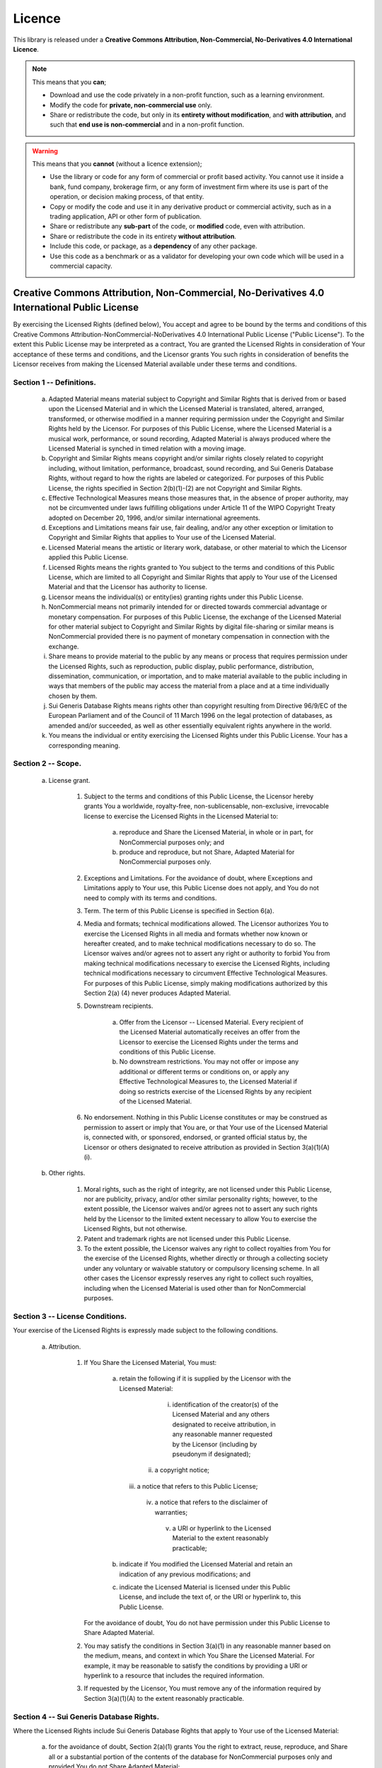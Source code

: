 .. _licence-doc:

*******
Licence
*******


This library is released under a **Creative Commons Attribution, Non-Commercial,
No-Derivatives 4.0 International Licence**.

.. raw:: html

   <table style="width:100%; text-align:center; border-collapse: separate; font-size:0.8em; border: 1px solid #d0d7de; border-radius: 5pt;">
      <thead style="background-color: #ebf0f4;">
        <tr>
          <th style="color:#459db9; border-bottom: 1px solid #d0d7de;">Academic or Home Educational Use</th>
          <th style="color:#459db9; border-bottom: 1px solid #d0d7de;">Commercial Use by Anyone in: Banks, Funds, Accountants, Treasuries</th>
        </tr>
      </thead>
      <tbody>
        <tr>
          <td style="color:green; font-size: 1.25em; font-weight:bold;">FREE to use and modify.<br></td>
          <td style="">
          <span style="color: red; font-size:1.25em;">Not Licenced.</span><br>
             <span style="text-align: center; font-style:italic;">
             Can purchase a licence extension. $300 per year / per user.</span><br>
             <span style="text-align: center; font-style:italic;">
             contact: info<span class="spamoff">monkey wrench</span>@rateslib.com.
             </span>
          </td>
        </tr>
      </tbody>
   </table>

.. note::

   This means that you **can**;

   - Download and use the code privately in a non-profit function, such as a learning environment.
   - Modify the code for **private, non-commercial use** only.
   - Share or redistribute the code, but only in its **entirety without modification**, and **with attribution**,
     and such that **end use is non-commercial** and in a non-profit function.

.. warning::

   This means that you **cannot** (without a licence extension);

   - Use the library or code for any form of commercial or profit based activity. You cannot use it
     inside a bank, fund company, brokerage firm, or any form of investment firm where
     its use is part of the operation, or decision making process, of that entity.
   - Copy or modify the code and use it in any derivative product or commercial activity,
     such as in a trading application, API or other form of publication.
   - Share or redistribute any **sub-part** of the code, or **modified** code, even with attribution.
   - Share or redistribute the code in its entirety **without attribution**.
   - Include this code, or package, as a **dependency** of any other package.
   - Use this code as a benchmark or as a validator for developing your own code
     which will be used in a commercial capacity.


Creative Commons Attribution, Non-Commercial, No-Derivatives 4.0 International Public License
=============================================================================================

By exercising the Licensed Rights (defined below), You accept and agree
to be bound by the terms and conditions of this Creative Commons
Attribution-NonCommercial-NoDerivatives 4.0 International Public
License ("Public License"). To the extent this Public License may be
interpreted as a contract, You are granted the Licensed Rights in
consideration of Your acceptance of these terms and conditions, and the
Licensor grants You such rights in consideration of benefits the
Licensor receives from making the Licensed Material available under
these terms and conditions.


Section 1 -- Definitions.
-------------------------

  a. Adapted Material means material subject to Copyright and Similar
     Rights that is derived from or based upon the Licensed Material
     and in which the Licensed Material is translated, altered,
     arranged, transformed, or otherwise modified in a manner requiring
     permission under the Copyright and Similar Rights held by the
     Licensor. For purposes of this Public License, where the Licensed
     Material is a musical work, performance, or sound recording,
     Adapted Material is always produced where the Licensed Material is
     synched in timed relation with a moving image.

  b. Copyright and Similar Rights means copyright and/or similar rights
     closely related to copyright including, without limitation,
     performance, broadcast, sound recording, and Sui Generis Database
     Rights, without regard to how the rights are labeled or
     categorized. For purposes of this Public License, the rights
     specified in Section 2(b)(1)-(2) are not Copyright and Similar
     Rights.

  c. Effective Technological Measures means those measures that, in the
     absence of proper authority, may not be circumvented under laws
     fulfilling obligations under Article 11 of the WIPO Copyright
     Treaty adopted on December 20, 1996, and/or similar international
     agreements.

  d. Exceptions and Limitations means fair use, fair dealing, and/or
     any other exception or limitation to Copyright and Similar Rights
     that applies to Your use of the Licensed Material.

  e. Licensed Material means the artistic or literary work, database,
     or other material to which the Licensor applied this Public
     License.

  f. Licensed Rights means the rights granted to You subject to the
     terms and conditions of this Public License, which are limited to
     all Copyright and Similar Rights that apply to Your use of the
     Licensed Material and that the Licensor has authority to license.

  g. Licensor means the individual(s) or entity(ies) granting rights
     under this Public License.

  h. NonCommercial means not primarily intended for or directed towards
     commercial advantage or monetary compensation. For purposes of
     this Public License, the exchange of the Licensed Material for
     other material subject to Copyright and Similar Rights by digital
     file-sharing or similar means is NonCommercial provided there is
     no payment of monetary compensation in connection with the
     exchange.

  i. Share means to provide material to the public by any means or
     process that requires permission under the Licensed Rights, such
     as reproduction, public display, public performance, distribution,
     dissemination, communication, or importation, and to make material
     available to the public including in ways that members of the
     public may access the material from a place and at a time
     individually chosen by them.

  j. Sui Generis Database Rights means rights other than copyright
     resulting from Directive 96/9/EC of the European Parliament and of
     the Council of 11 March 1996 on the legal protection of databases,
     as amended and/or succeeded, as well as other essentially
     equivalent rights anywhere in the world.

  k. You means the individual or entity exercising the Licensed Rights
     under this Public License. Your has a corresponding meaning.


Section 2 -- Scope.
-------------------

  a. License grant.

       1. Subject to the terms and conditions of this Public License,
          the Licensor hereby grants You a worldwide, royalty-free,
          non-sublicensable, non-exclusive, irrevocable license to
          exercise the Licensed Rights in the Licensed Material to:

            a. reproduce and Share the Licensed Material, in whole or
               in part, for NonCommercial purposes only; and

            b. produce and reproduce, but not Share, Adapted Material
               for NonCommercial purposes only.

       2. Exceptions and Limitations. For the avoidance of doubt, where
          Exceptions and Limitations apply to Your use, this Public
          License does not apply, and You do not need to comply with
          its terms and conditions.

       3. Term. The term of this Public License is specified in Section
          6(a).

       4. Media and formats; technical modifications allowed. The
          Licensor authorizes You to exercise the Licensed Rights in
          all media and formats whether now known or hereafter created,
          and to make technical modifications necessary to do so. The
          Licensor waives and/or agrees not to assert any right or
          authority to forbid You from making technical modifications
          necessary to exercise the Licensed Rights, including
          technical modifications necessary to circumvent Effective
          Technological Measures. For purposes of this Public License,
          simply making modifications authorized by this Section 2(a)
          (4) never produces Adapted Material.

       5. Downstream recipients.

            a. Offer from the Licensor -- Licensed Material. Every
               recipient of the Licensed Material automatically
               receives an offer from the Licensor to exercise the
               Licensed Rights under the terms and conditions of this
               Public License.

            b. No downstream restrictions. You may not offer or impose
               any additional or different terms or conditions on, or
               apply any Effective Technological Measures to, the
               Licensed Material if doing so restricts exercise of the
               Licensed Rights by any recipient of the Licensed
               Material.

       6. No endorsement. Nothing in this Public License constitutes or
          may be construed as permission to assert or imply that You
          are, or that Your use of the Licensed Material is, connected
          with, or sponsored, endorsed, or granted official status by,
          the Licensor or others designated to receive attribution as
          provided in Section 3(a)(1)(A)(i).

  b. Other rights.

       1. Moral rights, such as the right of integrity, are not
          licensed under this Public License, nor are publicity,
          privacy, and/or other similar personality rights; however, to
          the extent possible, the Licensor waives and/or agrees not to
          assert any such rights held by the Licensor to the limited
          extent necessary to allow You to exercise the Licensed
          Rights, but not otherwise.

       2. Patent and trademark rights are not licensed under this
          Public License.

       3. To the extent possible, the Licensor waives any right to
          collect royalties from You for the exercise of the Licensed
          Rights, whether directly or through a collecting society
          under any voluntary or waivable statutory or compulsory
          licensing scheme. In all other cases the Licensor expressly
          reserves any right to collect such royalties, including when
          the Licensed Material is used other than for NonCommercial
          purposes.


Section 3 -- License Conditions.
--------------------------------

Your exercise of the Licensed Rights is expressly made subject to the
following conditions.

  a. Attribution.

       1. If You Share the Licensed Material, You must:

            a. retain the following if it is supplied by the Licensor
               with the Licensed Material:

                 i. identification of the creator(s) of the Licensed
                    Material and any others designated to receive
                    attribution, in any reasonable manner requested by
                    the Licensor (including by pseudonym if
                    designated);

                ii. a copyright notice;

               iii. a notice that refers to this Public License;

                iv. a notice that refers to the disclaimer of
                    warranties;

                 v. a URI or hyperlink to the Licensed Material to the
                    extent reasonably practicable;

            b. indicate if You modified the Licensed Material and
               retain an indication of any previous modifications; and

            c. indicate the Licensed Material is licensed under this
               Public License, and include the text of, or the URI or
               hyperlink to, this Public License.

          For the avoidance of doubt, You do not have permission under
          this Public License to Share Adapted Material.

       2. You may satisfy the conditions in Section 3(a)(1) in any
          reasonable manner based on the medium, means, and context in
          which You Share the Licensed Material. For example, it may be
          reasonable to satisfy the conditions by providing a URI or
          hyperlink to a resource that includes the required
          information.

       3. If requested by the Licensor, You must remove any of the
          information required by Section 3(a)(1)(A) to the extent
          reasonably practicable.


Section 4 -- Sui Generis Database Rights.
-----------------------------------------

Where the Licensed Rights include Sui Generis Database Rights that
apply to Your use of the Licensed Material:

  a. for the avoidance of doubt, Section 2(a)(1) grants You the right
     to extract, reuse, reproduce, and Share all or a substantial
     portion of the contents of the database for NonCommercial purposes
     only and provided You do not Share Adapted Material;

  b. if You include all or a substantial portion of the database
     contents in a database in which You have Sui Generis Database
     Rights, then the database in which You have Sui Generis Database
     Rights (but not its individual contents) is Adapted Material; and

  c. You must comply with the conditions in Section 3(a) if You Share
     all or a substantial portion of the contents of the database.

For the avoidance of doubt, this Section 4 supplements and does not
replace Your obligations under this Public License where the Licensed
Rights include other Copyright and Similar Rights.


Section 5 -- Disclaimer of Warranties and Limitation of Liability.
------------------------------------------------------------------

  a. UNLESS OTHERWISE SEPARATELY UNDERTAKEN BY THE LICENSOR, TO THE
     EXTENT POSSIBLE, THE LICENSOR OFFERS THE LICENSED MATERIAL AS-IS
     AND AS-AVAILABLE, AND MAKES NO REPRESENTATIONS OR WARRANTIES OF
     ANY KIND CONCERNING THE LICENSED MATERIAL, WHETHER EXPRESS,
     IMPLIED, STATUTORY, OR OTHER. THIS INCLUDES, WITHOUT LIMITATION,
     WARRANTIES OF TITLE, MERCHANTABILITY, FITNESS FOR A PARTICULAR
     PURPOSE, NON-INFRINGEMENT, ABSENCE OF LATENT OR OTHER DEFECTS,
     ACCURACY, OR THE PRESENCE OR ABSENCE OF ERRORS, WHETHER OR NOT
     KNOWN OR DISCOVERABLE. WHERE DISCLAIMERS OF WARRANTIES ARE NOT
     ALLOWED IN FULL OR IN PART, THIS DISCLAIMER MAY NOT APPLY TO YOU.

  b. TO THE EXTENT POSSIBLE, IN NO EVENT WILL THE LICENSOR BE LIABLE
     TO YOU ON ANY LEGAL THEORY (INCLUDING, WITHOUT LIMITATION,
     NEGLIGENCE) OR OTHERWISE FOR ANY DIRECT, SPECIAL, INDIRECT,
     INCIDENTAL, CONSEQUENTIAL, PUNITIVE, EXEMPLARY, OR OTHER LOSSES,
     COSTS, EXPENSES, OR DAMAGES ARISING OUT OF THIS PUBLIC LICENSE OR
     USE OF THE LICENSED MATERIAL, EVEN IF THE LICENSOR HAS BEEN
     ADVISED OF THE POSSIBILITY OF SUCH LOSSES, COSTS, EXPENSES, OR
     DAMAGES. WHERE A LIMITATION OF LIABILITY IS NOT ALLOWED IN FULL OR
     IN PART, THIS LIMITATION MAY NOT APPLY TO YOU.

  c. The disclaimer of warranties and limitation of liability provided
     above shall be interpreted in a manner that, to the extent
     possible, most closely approximates an absolute disclaimer and
     waiver of all liability.


Section 6 -- Term and Termination.
----------------------------------

  a. This Public License applies for the term of the Copyright and
     Similar Rights licensed here. However, if You fail to comply with
     this Public License, then Your rights under this Public License
     terminate automatically.

  b. Where Your right to use the Licensed Material has terminated under
     Section 6(a), it reinstates:

       1. automatically as of the date the violation is cured, provided
          it is cured within 30 days of Your discovery of the
          violation; or

       2. upon express reinstatement by the Licensor.

     For the avoidance of doubt, this Section 6(b) does not affect any
     right the Licensor may have to seek remedies for Your violations
     of this Public License.

  c. For the avoidance of doubt, the Licensor may also offer the
     Licensed Material under separate terms or conditions or stop
     distributing the Licensed Material at any time; however, doing so
     will not terminate this Public License.

  d. Sections 1, 5, 6, 7, and 8 survive termination of this Public
     License.


Section 7 -- Other Terms and Conditions.
----------------------------------------

  a. The Licensor shall not be bound by any additional or different
     terms or conditions communicated by You unless expressly agreed.

  b. Any arrangements, understandings, or agreements regarding the
     Licensed Material not stated herein are separate from and
     independent of the terms and conditions of this Public License.


Section 8 -- Interpretation.
----------------------------

  a. For the avoidance of doubt, this Public License does not, and
     shall not be interpreted to, reduce, limit, restrict, or impose
     conditions on any use of the Licensed Material that could lawfully
     be made without permission under this Public License.

  b. To the extent possible, if any provision of this Public License is
     deemed unenforceable, it shall be automatically reformed to the
     minimum extent necessary to make it enforceable. If the provision
     cannot be reformed, it shall be severed from this Public License
     without affecting the enforceability of the remaining terms and
     conditions.

  c. No term or condition of this Public License will be waived and no
     failure to comply consented to unless expressly agreed to by the
     Licensor.

  d. Nothing in this Public License constitutes or may be interpreted
     as a limitation upon, or waiver of, any privileges and immunities
     that apply to the Licensor or You, including from the legal
     processes of any jurisdiction or authority.
